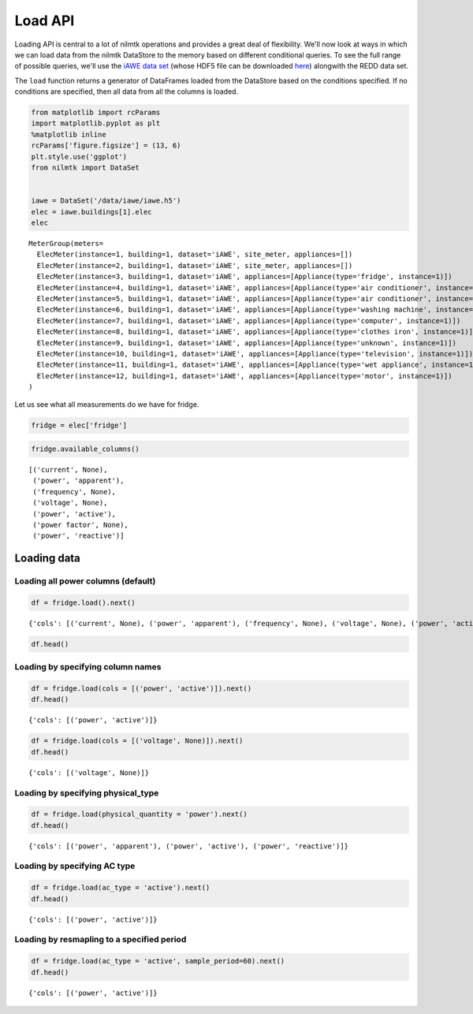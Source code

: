 
Load API
========

Loading API is central to a lot of nilmtk operations and provides a
great deal of flexibility. We'll now look at ways in which we can load
data from the nilmtk DataStore to the memory based on different
conditional queries. To see the full range of possible queries, we'll
use the `iAWE data set <http://iawe.github.io>`__ (whose HDF5 file can
be downloaded `here <https://copy.com/C2sIt1UfDx1mfPlC>`__) alongwith
the REDD data set.

The ``load`` function returns a generator of DataFrames loaded from the
DataStore based on the conditions specified. If no conditions are
specified, then all data from all the columns is loaded.

.. code:: python

    from matplotlib import rcParams
    import matplotlib.pyplot as plt
    %matplotlib inline
    rcParams['figure.figsize'] = (13, 6)
    plt.style.use('ggplot')
    from nilmtk import DataSet
    
    
    iawe = DataSet('/data/iawe/iawe.h5')
    elec = iawe.buildings[1].elec
    elec




.. parsed-literal::

    MeterGroup(meters=
      ElecMeter(instance=1, building=1, dataset='iAWE', site_meter, appliances=[])
      ElecMeter(instance=2, building=1, dataset='iAWE', site_meter, appliances=[])
      ElecMeter(instance=3, building=1, dataset='iAWE', appliances=[Appliance(type='fridge', instance=1)])
      ElecMeter(instance=4, building=1, dataset='iAWE', appliances=[Appliance(type='air conditioner', instance=1)])
      ElecMeter(instance=5, building=1, dataset='iAWE', appliances=[Appliance(type='air conditioner', instance=2)])
      ElecMeter(instance=6, building=1, dataset='iAWE', appliances=[Appliance(type='washing machine', instance=1)])
      ElecMeter(instance=7, building=1, dataset='iAWE', appliances=[Appliance(type='computer', instance=1)])
      ElecMeter(instance=8, building=1, dataset='iAWE', appliances=[Appliance(type='clothes iron', instance=1)])
      ElecMeter(instance=9, building=1, dataset='iAWE', appliances=[Appliance(type='unknown', instance=1)])
      ElecMeter(instance=10, building=1, dataset='iAWE', appliances=[Appliance(type='television', instance=1)])
      ElecMeter(instance=11, building=1, dataset='iAWE', appliances=[Appliance(type='wet appliance', instance=1)])
      ElecMeter(instance=12, building=1, dataset='iAWE', appliances=[Appliance(type='motor', instance=1)])
    )



Let us see what all measurements do we have for fridge.

.. code:: python

    fridge = elec['fridge']

.. code:: python

    fridge.available_columns()




.. parsed-literal::

    [('current', None),
     ('power', 'apparent'),
     ('frequency', None),
     ('voltage', None),
     ('power', 'active'),
     ('power factor', None),
     ('power', 'reactive')]



Loading data
------------

Loading all power columns (default)
~~~~~~~~~~~~~~~~~~~~~~~~~~~~~~~~~~~

.. code:: python

    df = fridge.load().next()


.. parsed-literal::

    {'cols': [('current', None), ('power', 'apparent'), ('frequency', None), ('voltage', None), ('power', 'active'), ('power factor', None), ('power', 'reactive')]}


.. code:: python

    df.head()




.. raw:: html

    <div style="max-height:1000px;max-width:1500px;overflow:auto;">
    <table border="1" class="dataframe">
      <thead>
        <tr>
          <th>physical_quantity</th>
          <th colspan="3" halign="left">power</th>
        </tr>
        <tr>
          <th>type</th>
          <th>apparent</th>
          <th>active</th>
          <th>reactive</th>
        </tr>
      </thead>
      <tbody>
        <tr>
          <th>2013-06-07 05:30:00+05:30</th>
          <td>2.486</td>
          <td>0.111</td>
          <td>2.483</td>
        </tr>
        <tr>
          <th>2013-06-07 05:30:01+05:30</th>
          <td>2.555</td>
          <td>0.200</td>
          <td>2.547</td>
        </tr>
        <tr>
          <th>2013-06-07 05:30:02+05:30</th>
          <td>2.485</td>
          <td>0.152</td>
          <td>2.480</td>
        </tr>
        <tr>
          <th>2013-06-07 05:30:03+05:30</th>
          <td>2.449</td>
          <td>0.159</td>
          <td>2.444</td>
        </tr>
        <tr>
          <th>2013-06-07 05:30:04+05:30</th>
          <td>2.519</td>
          <td>0.215</td>
          <td>2.510</td>
        </tr>
      </tbody>
    </table>
    </div>



Loading by specifying column names
~~~~~~~~~~~~~~~~~~~~~~~~~~~~~~~~~~

.. code:: python

    df = fridge.load(cols = [('power', 'active')]).next()
    df.head()


.. parsed-literal::

    {'cols': [('power', 'active')]}




.. raw:: html

    <div style="max-height:1000px;max-width:1500px;overflow:auto;">
    <table border="1" class="dataframe">
      <thead>
        <tr>
          <th>physical_quantity</th>
          <th>power</th>
        </tr>
        <tr>
          <th>type</th>
          <th>active</th>
        </tr>
      </thead>
      <tbody>
        <tr>
          <th>2013-06-07 05:30:00+05:30</th>
          <td>0.111</td>
        </tr>
        <tr>
          <th>2013-06-07 05:30:01+05:30</th>
          <td>0.200</td>
        </tr>
        <tr>
          <th>2013-06-07 05:30:02+05:30</th>
          <td>0.152</td>
        </tr>
        <tr>
          <th>2013-06-07 05:30:03+05:30</th>
          <td>0.159</td>
        </tr>
        <tr>
          <th>2013-06-07 05:30:04+05:30</th>
          <td>0.215</td>
        </tr>
      </tbody>
    </table>
    </div>



.. code:: python

    df = fridge.load(cols = [('voltage', None)]).next()
    df.head()


.. parsed-literal::

    {'cols': [('voltage', None)]}




.. raw:: html

    <div style="max-height:1000px;max-width:1500px;overflow:auto;">
    <table border="1" class="dataframe">
      <thead>
      </thead>
      <tbody>
        <tr>
          <th>2013-06-07 05:30:00+05:30</th>
        </tr>
        <tr>
          <th>2013-06-07 05:30:01+05:30</th>
        </tr>
        <tr>
          <th>2013-06-07 05:30:02+05:30</th>
        </tr>
        <tr>
          <th>2013-06-07 05:30:03+05:30</th>
        </tr>
        <tr>
          <th>2013-06-07 05:30:04+05:30</th>
        </tr>
      </tbody>
    </table>
    </div>



Loading by specifying physical\_type
~~~~~~~~~~~~~~~~~~~~~~~~~~~~~~~~~~~~

.. code:: python

    df = fridge.load(physical_quantity = 'power').next()
    df.head()


.. parsed-literal::

    {'cols': [('power', 'apparent'), ('power', 'active'), ('power', 'reactive')]}




.. raw:: html

    <div style="max-height:1000px;max-width:1500px;overflow:auto;">
    <table border="1" class="dataframe">
      <thead>
        <tr>
          <th>physical_quantity</th>
          <th colspan="3" halign="left">power</th>
        </tr>
        <tr>
          <th>type</th>
          <th>apparent</th>
          <th>active</th>
          <th>reactive</th>
        </tr>
      </thead>
      <tbody>
        <tr>
          <th>2013-06-07 05:30:00+05:30</th>
          <td>2.486</td>
          <td>0.111</td>
          <td>2.483</td>
        </tr>
        <tr>
          <th>2013-06-07 05:30:01+05:30</th>
          <td>2.555</td>
          <td>0.200</td>
          <td>2.547</td>
        </tr>
        <tr>
          <th>2013-06-07 05:30:02+05:30</th>
          <td>2.485</td>
          <td>0.152</td>
          <td>2.480</td>
        </tr>
        <tr>
          <th>2013-06-07 05:30:03+05:30</th>
          <td>2.449</td>
          <td>0.159</td>
          <td>2.444</td>
        </tr>
        <tr>
          <th>2013-06-07 05:30:04+05:30</th>
          <td>2.519</td>
          <td>0.215</td>
          <td>2.510</td>
        </tr>
      </tbody>
    </table>
    </div>



Loading by specifying AC type
~~~~~~~~~~~~~~~~~~~~~~~~~~~~~

.. code:: python

    df = fridge.load(ac_type = 'active').next()
    df.head()


.. parsed-literal::

    {'cols': [('power', 'active')]}




.. raw:: html

    <div style="max-height:1000px;max-width:1500px;overflow:auto;">
    <table border="1" class="dataframe">
      <thead>
        <tr>
          <th>physical_quantity</th>
          <th>power</th>
        </tr>
        <tr>
          <th>type</th>
          <th>active</th>
        </tr>
      </thead>
      <tbody>
        <tr>
          <th>2013-06-07 05:30:00+05:30</th>
          <td>0.111</td>
        </tr>
        <tr>
          <th>2013-06-07 05:30:01+05:30</th>
          <td>0.200</td>
        </tr>
        <tr>
          <th>2013-06-07 05:30:02+05:30</th>
          <td>0.152</td>
        </tr>
        <tr>
          <th>2013-06-07 05:30:03+05:30</th>
          <td>0.159</td>
        </tr>
        <tr>
          <th>2013-06-07 05:30:04+05:30</th>
          <td>0.215</td>
        </tr>
      </tbody>
    </table>
    </div>



Loading by resmapling to a specified period
~~~~~~~~~~~~~~~~~~~~~~~~~~~~~~~~~~~~~~~~~~~

.. code:: python

    df = fridge.load(ac_type = 'active', sample_period=60).next()
    df.head()


.. parsed-literal::

    {'cols': [('power', 'active')]}




.. raw:: html

    <div style="max-height:1000px;max-width:1500px;overflow:auto;">
    <table border="1" class="dataframe">
      <thead>
        <tr>
          <th>physical_quantity</th>
          <th>power</th>
        </tr>
        <tr>
          <th>type</th>
          <th>active</th>
        </tr>
      </thead>
      <tbody>
        <tr>
          <th>2013-06-07 05:30:00+05:30</th>
          <td>0.157583</td>
        </tr>
        <tr>
          <th>2013-06-07 05:31:00+05:30</th>
          <td>0.160567</td>
        </tr>
        <tr>
          <th>2013-06-07 05:32:00+05:30</th>
          <td>0.158170</td>
        </tr>
        <tr>
          <th>2013-06-07 05:33:00+05:30</th>
          <td>105.332802</td>
        </tr>
        <tr>
          <th>2013-06-07 05:34:00+05:30</th>
          <td>120.265068</td>
        </tr>
      </tbody>
    </table>
    </div>


